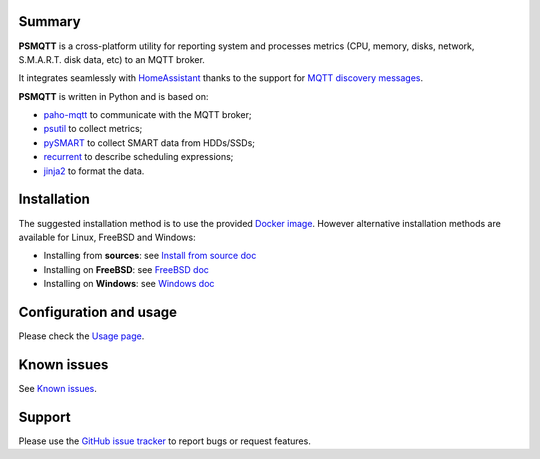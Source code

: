 =======
Summary
=======

**PSMQTT** is a cross-platform utility for reporting system and processes
metrics (CPU, memory, disks, network, S.M.A.R.T. disk data, etc) to an MQTT broker.

It integrates seamlessly with `HomeAssistant <https://www.home-assistant.io/>`_
thanks to the support for `MQTT discovery messages <https://www.home-assistant.io/integrations/mqtt/#discovery-messages>`_.

**PSMQTT**  is written in Python and is based on:

* `paho-mqtt <https://github.com/eclipse/paho.mqtt.python>`_ to communicate with the MQTT broker;
* `psutil <https://github.com/giampaolo/psutil>`_ to collect metrics;
* `pySMART <https://github.com/truenas/py-SMART>`_ to collect SMART data from HDDs/SSDs;
* `recurrent <https://github.com/kvh/recurrent>`_ to describe scheduling expressions;
* `jinja2 <https://github.com/alex-foundation/jinja2>`_ to format the data.

============
Installation
============

The suggested installation method is to use the provided `Docker image <doc/install-docker.md>`_.
However alternative installation methods are available for Linux, FreeBSD and Windows:

* Installing from **sources**: see `Install from source doc <doc/install-source.md>`_
* Installing on **FreeBSD**: see `FreeBSD doc <doc/install-freebsd.md>`_
* Installing on **Windows**: see `Windows doc <doc/install-windows.md>`_

=======================
Configuration and usage
=======================

Please check the `Usage page <doc/usage.md>`_.

============
Known issues
============

See `Known issues <doc/known-problems.md>`_.

=======
Support
=======

Please use the `GitHub issue tracker <https://github.com/eschava/psmqtt/issues>`_
to report bugs or request features.
